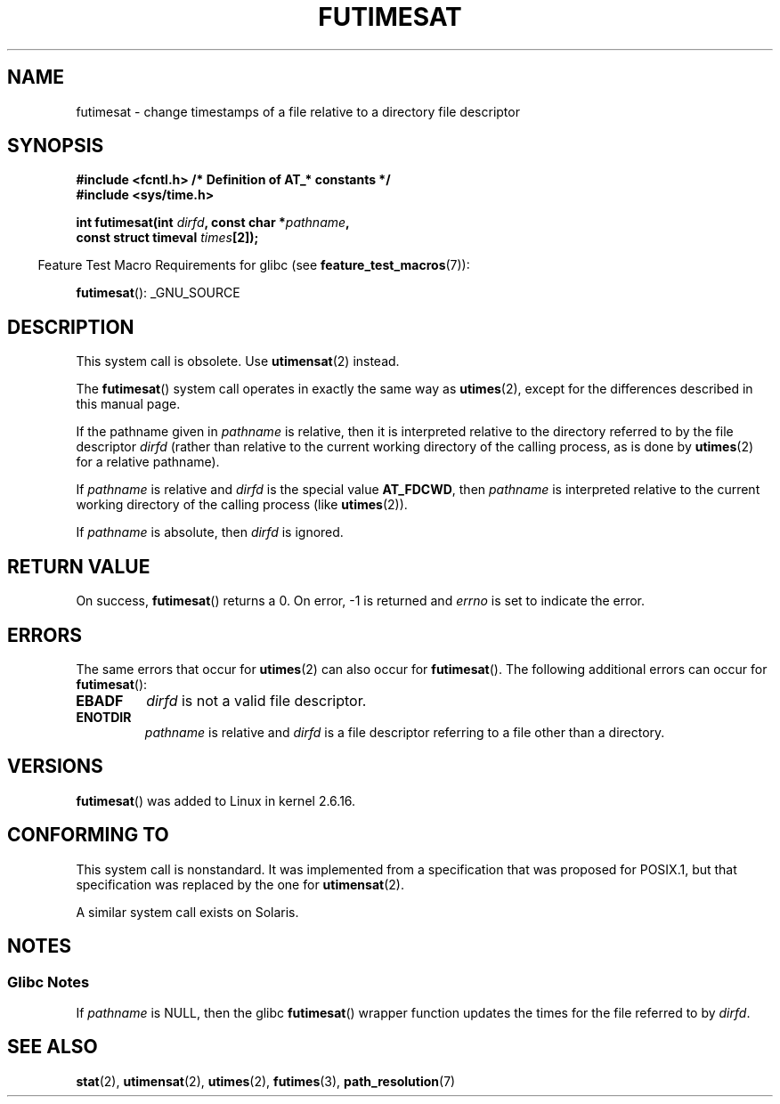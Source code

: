 .\" Hey Emacs! This file is -*- nroff -*- source.
.\"
.\" This manpage is Copyright (C) 2006, Michael Kerrisk
.\"
.\" Permission is granted to make and distribute verbatim copies of this
.\" manual provided the copyright notice and this permission notice are
.\" preserved on all copies.
.\"
.\" Permission is granted to copy and distribute modified versions of this
.\" manual under the conditions for verbatim copying, provided that the
.\" entire resulting derived work is distributed under the terms of a
.\" permission notice identical to this one.
.\"
.\" Since the Linux kernel and libraries are constantly changing, this
.\" manual page may be incorrect or out-of-date.  The author(s) assume no
.\" responsibility for errors or omissions, or for damages resulting from
.\" the use of the information contained herein.  The author(s) may not
.\" have taken the same level of care in the production of this manual,
.\" which is licensed free of charge, as they might when working
.\" professionally.
.\"
.\" Formatted or processed versions of this manual, if unaccompanied by
.\" the source, must acknowledge the copyright and authors of this work.
.\"
.\"
.TH FUTIMESAT 2 2012-03-25 "Linux" "Linux Programmer's Manual"
.SH NAME
futimesat \- change timestamps of a file relative to a \
directory file descriptor
.SH SYNOPSIS
.nf
.B #include <fcntl.h>           /* Definition of AT_* constants */
.B #include <sys/time.h>
.sp
.BI "int futimesat(int " dirfd ", const char *" pathname ,
.BI "              const struct timeval " times [2]);
.fi
.sp
.in -4n
Feature Test Macro Requirements for glibc (see
.BR feature_test_macros (7)):
.in
.sp
.BR futimesat ():
_GNU_SOURCE
.SH DESCRIPTION
This system call is obsolete.
Use
.BR utimensat (2)
instead.

The
.BR futimesat ()
system call operates in exactly the same way as
.BR utimes (2),
except for the differences described in this manual page.

If the pathname given in
.I pathname
is relative, then it is interpreted relative to the directory
referred to by the file descriptor
.I dirfd
(rather than relative to the current working directory of
the calling process, as is done by
.BR utimes (2)
for a relative pathname).

If
.I pathname
is relative and
.I dirfd
is the special value
.BR AT_FDCWD ,
then
.I pathname
is interpreted relative to the current working
directory of the calling process (like
.BR utimes (2)).

If
.I pathname
is absolute, then
.I dirfd
is ignored.
.SH "RETURN VALUE"
On success,
.BR futimesat ()
returns a 0.
On error, \-1 is returned and
.I errno
is set to indicate the error.
.SH ERRORS
The same errors that occur for
.BR utimes (2)
can also occur for
.BR futimesat ().
The following additional errors can occur for
.BR futimesat ():
.TP
.B EBADF
.I dirfd
is not a valid file descriptor.
.TP
.B ENOTDIR
.I pathname
is relative and
.I dirfd
is a file descriptor referring to a file other than a directory.
.SH VERSIONS
.BR futimesat ()
was added to Linux in kernel 2.6.16.
.SH "CONFORMING TO"
This system call is nonstandard.
It was implemented from a specification that was proposed for POSIX.1,
but that specification was replaced by the one for
.BR utimensat (2).

A similar system call exists on Solaris.
.SH NOTES
.SS Glibc Notes
If
.I pathname
is NULL, then the glibc
.BR futimesat ()
wrapper function updates the times for the file referred to by
.IR dirfd .
.\" The Solaris futimesat() also has this strangeness.
.SH "SEE ALSO"
.BR stat (2),
.BR utimensat (2),
.BR utimes (2),
.BR futimes (3),
.BR path_resolution (7)
